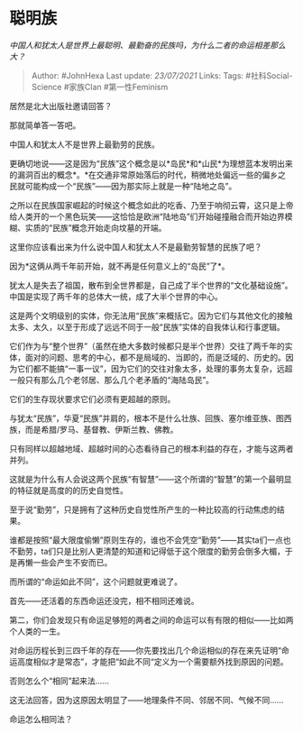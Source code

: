 * 聪明族
  :PROPERTIES:
  :CUSTOM_ID: 聪明族
  :END:

/中国人和犹太人是世界上最聪明、最勤奋的民族吗，为什么二者的命运相差那么大？/

#+BEGIN_QUOTE
  Author: #JohnHexa Last update: /23/07/2021/ Links: Tags:
  #社科Social-Science #家族Clan #第一性Feminism
#+END_QUOTE

居然是北大出版社邀请回答？

那就简单答一答吧。

中国人和犹太人不是世界上最勤劳的民族。

更确切地说------这是因为“民族”这个概念是以*岛民*和*山民*为理想蓝本发明出来的漏洞百出的概念*。*在交通非常原始落后的时代，稍微地处偏远一些的偏乡之民就可能构成一个“民族”------因为那实际上就是一种“陆地之岛”。

之所以在民族国家崛起的时候这个概念如此的吃香、乃至于响彻云霄，这只是上帝给人类开的一个黑色玩笑------这恰恰是欧洲“陆地岛”们开始碰撞融合而开始边界模糊、实质的“民族”概念开始走向坟墓的开端。

这里你应该看出来为什么说中国人和犹太人不是最勤劳智慧的民族了吧？

因为*这俩从两千年前开始，就不再是任何意义上的“岛民”了*。

犹太人是失去了祖国，散布到全世界都是，自己成了半个世界的“文化基础设施”。中国是实现了两千年的总体大一统，成了大半个世界的中心。

这是两个文明级别的实体，你无法用“民族”来概括它。因为它们与其他文化的接触太多、太久，以至于形成了远远不同于一般“民族”实体的自我体认和行事逻辑。

它们作为与“整个世界”（虽然在绝大多数时候都只是半个世界）交往了两千年的实体，面对的问题、思考的中心，都不是局域的、当即的，而是泛域的、历史的。因为它们都不能搞“一事一议”，因为它们的交往对象太多，处理的事务太复杂，远超一般只有那么几个老邻居、那么几个老矛盾的“海陆岛民”。

它们的生存现状要求它们必须有更超越的原则。

与犹太“民族”，华夏“民族”并肩的，根本不是什么壮族、回族、塞尔维亚族、图西族，而是希腊/罗马、基督教、伊斯兰教、佛教。

只有同样以超越地域、超越时间的心态看待自己的根本利益的存在，才能与这两者并列。

这就是为什么有人会说这两个民族“有智慧”------这个所谓的“智慧”的第一个最明显的特征就是高度的的历史自觉性。

至于说“勤劳”，只是拥有了这种历史自觉性所产生的一种比较高的行动焦虑的结果。

谁都是按照“最大限度偷懒”原则生存的，谁也不会凭空“勤劳”------其实ta们一点也不勤劳，ta们只是比别人更清楚的知道和记得低于这个限度的勤劳会倒多大楣，于是再懒一些会产生不安而已。

而所谓的“命运如此不同”，这个问题就更难说了。

首先------还活着的东西命运还没完，相不相同还难说。

第二，你们会发现只有命运足够短的两者之间的命运可以有有限的相似------比如两个人类的一生。

对命运历程长到三四千年的存在------你先要找出几个命运相似的存在来先证明“命运高度相似才是常态”，才能把“如此不同“定义为一个需要额外找到原因的问题。

否则怎么个“相同”起来法......

这无法回答，因为这原因太明显了------地理条件不同、邻居不同、气候不同......

命运怎么相同法？
